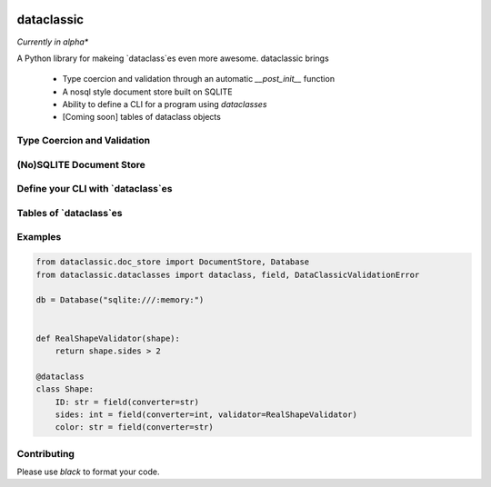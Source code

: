 .. image:: https://img.shields.io/badge/code%20style-black-000000.svg
    :target: https://github.com/psf/black



=======================================
dataclassic
=======================================

*Currently in alpha**

A Python library for makeing `dataclass`es even more awesome.  dataclassic brings

    * Type coercion and validation through an automatic `__post_init__` function
    * A nosql style document store built on SQLITE
    * Ability to define a CLI for a program using `dataclasses`
    * [Coming soon] tables of dataclass objects


Type Coercion and Validation
==============================




(No)SQLITE Document Store
==============================


Define your CLI with `dataclass`es
===================================


Tables of `dataclass`es
==================================


Examples
==================================

.. code:: Python

    from dataclassic.doc_store import DocumentStore, Database
    from dataclassic.dataclasses import dataclass, field, DataClassicValidationError

    db = Database("sqlite:///:memory:")


    def RealShapeValidator(shape):
        return shape.sides > 2

    @dataclass
    class Shape:
        ID: str = field(converter=str)
        sides: int = field(converter=int, validator=RealShapeValidator)
        color: str = field(converter=str)



Contributing
===============



Please use `black` to format your code.

